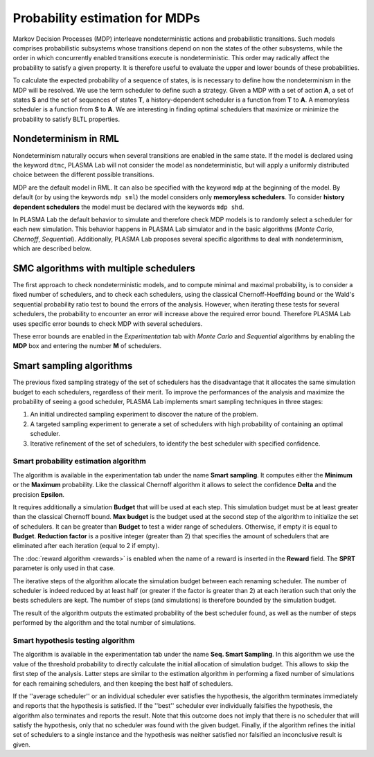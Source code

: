 Probability estimation for MDPs
===============================

Markov Decision Processes (MDP) interleave nondeterministic actions and probabilistic transitions.
Such models comprises probabilistic subsystems whose transitions depend on non the states of the other subsystems,
while the order in which concurrently enabled transitions execute is nondeterministic. This order may radically
affect the probability to satisfy a given property. It is therefore useful to evaluate the upper and lower bounds of these probabilities.

To calculate the expected probability of a sequence of states, is is necessary to define how the nondeterminism in the MDP will be resolved.
We use the term scheduler to define such a strategy. Given a MDP with a set of action **A**, a set of states **S** and the set of sequences of states **T**,
a history-dependent scheduler is a function from **T** to **A**. A memoryless scheduler is a function from **S** to **A**. We are interesting in finding optimal
schedulers that maximize or minimize the probability to satisfy BLTL properties.

Nondeterminism in RML
^^^^^^^^^^^^^^^^^^^^^

Nondeterminism naturally occurs when several transitions are enabled in the same state.
If the model is declared using the keyword ``dtmc``, PLASMA Lab will not consider the
model as nondeterministic, but will apply a uniformly distributed choice between the different possible transitions.

MDP are the default model in RML. It can also be specified with the keyword ``mdp`` at the beginning of the model.
By default (or by using the keywords ``mdp sml``) the model considers only **memoryless schedulers**.
To consider **history dependent schedulers** the model must be declared with the keywords ``mdp shd``.

In PLASMA Lab the default behavior to simulate and therefore check MDP models is to randomly select a scheduler
for each new simulation. This behavior happens in PLASMA Lab simulator and in the basic algorithms (*Monte Carlo*, *Chernoff*, *Sequential*).
Additionally, PLASMA Lab proposes several specific algorithms to deal with nondeterminism, which are described below.

SMC algorithms with multiple schedulers
^^^^^^^^^^^^^^^^^^^^^^^^^^^^^^^^^^^^^^^

The first approach to check nondeterministic models, and to compute minimal and maximal probability,
is to consider a fixed number of schedulers, and to check each schedulers, using the classical
Chernoff-Hoeffding bound or the Wald's sequential probability ratio test to bound the errors
of the analysis. However, when iterating these tests for several schedulers, the probability
to encounter an error will increase above the required error bound.
Therefore PLASMA Lab uses specific error bounds to check MDP with several schedulers.

These error bounds are enabled in the *Experimentation* tab with *Monte Carlo* and *Sequential* algorithms
by enabling the **MDP** box and entering the number **M** of schedulers.

.. image:: ../images/plasma_chernoff_mdp.png
.. image:: ../images/plasma_sequential_mdp.png

Smart sampling algorithms
^^^^^^^^^^^^^^^^^^^^^^^^^

The previous fixed sampling strategy of the set of schedulers has the disadvantage that it allocates
the same simulation budget to each schedulers, regardless of their merit. To improve the performances
of the analysis and maximize the probability of seeing a good scheduler, PLASMA Lab implements smart sampling techniques in three stages:

1. An initial undirected sampling experiment to discover the nature of the problem.
2. A targeted sampling experiment to generate a set of schedulers with high probability of containing an optimal scheduler.
3. Iterative refinement of the set of schedulers, to identify the best scheduler with specified confidence.

Smart probability estimation algorithm
**************************************

The algorithm is available in the experimentation tab under the name **Smart sampling**.
It computes either the **Minimum** or the **Maximum** probability. Like the classical
Chernoff algorithm it allows to select the confidence **Delta** and the precision **Epsilon**.

It requires additionally a simulation **Budget** that will be used at each step.
This simulation budget must be at least greater than the classical Chernoff bound.
**Max budget** is the budget used at the second step of the algorithm to initialize
the set of schedulers. It can be greater than **Budget** to test a wider range of schedulers.
Otherwise, if empty it is equal to **Budget**.
**Reduction factor** is a positive integer (greater than 2) that specifies the amount
of schedulers that are eliminated after each iteration (equal to 2 if empty).

The :doc:`reward algorithm <rewards>` is enabled when the name of a reward is inserted in the **Reward** field.
The **SPRT** parameter is only used in that case.

.. image:: ../images/plasma_chernoff_nd.png

The iterative steps of the algorithm allocate the simulation budget between each renaming scheduler.
The number of scheduler is indeed reduced by at least half (or greater if the factor is greater than 2)
at each iteration such that only the bests schedulers are kept. The number of steps (and simulations)
is therefore bounded by the simulation budget.

The result of the algorithm outputs the estimated probability of the best scheduler found, as well as
the number of steps performed by the algorithm and the total number of simulations.

Smart hypothesis testing algorithm
**********************************

The algorithm is available in the experimentation tab under the name **Seq. Smart Sampling**. In this algorithm
we use the value of the threshold probability to directly calculate the initial allocation of simulation budget.
This allows to skip the first step of the analysis. Latter steps are similar to the estimation algorithm in performing
a fixed number of simulations for each remaining schedulers, and then keeping the best half of schedulers.

.. image:: ../images/plasma_sequential_nd.png

If the ''average scheduler'' or an individual scheduler ever satisfies the hypothesis,
the algorithm terminates immediately and reports that the hypothesis is satisfied.
If the ''best'' scheduler ever individually falsifies the hypothesis, the algorithm also 
terminates and reports the result. Note that this outcome does not imply that there is
no scheduler that will satisfy the hypothesis, only that no scheduler was found
with the given budget. Finally, if the algorithm refines the initial set of schedulers
to a single instance and the hypothesis was neither satisfied nor falsified an inconclusive result is given.
